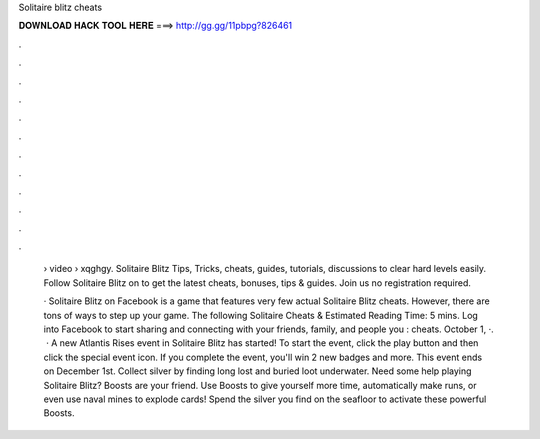 Solitaire blitz cheats



𝐃𝐎𝐖𝐍𝐋𝐎𝐀𝐃 𝐇𝐀𝐂𝐊 𝐓𝐎𝐎𝐋 𝐇𝐄𝐑𝐄 ===> http://gg.gg/11pbpg?826461



.



.



.



.



.



.



.



.



.



.



.



.

 › video › xqghgy. Solitaire Blitz Tips, Tricks, cheats, guides, tutorials, discussions to clear hard levels easily. Follow Solitaire Blitz on  to get the latest cheats, bonuses, tips & guides. Join us no registration required.
 
 · Solitaire Blitz on Facebook is a game that features very few actual Solitaire Blitz cheats. However, there are tons of ways to step up your game. The following Solitaire Cheats & Estimated Reading Time: 5 mins. Log into Facebook to start sharing and connecting with your friends, family, and people you : cheats. October 1, ·.  · A new Atlantis Rises event in Solitaire Blitz has started! To start the event, click the play button and then click the special event icon. If you complete the event, you'll win 2 new badges and more. This event ends on December 1st. Collect silver by finding long lost and buried loot underwater. Need some help playing Solitaire Blitz? Boosts are your friend. Use Boosts to give yourself more time, automatically make runs, or even use naval mines to explode cards! Spend the silver you find on the seafloor to activate these powerful Boosts.
